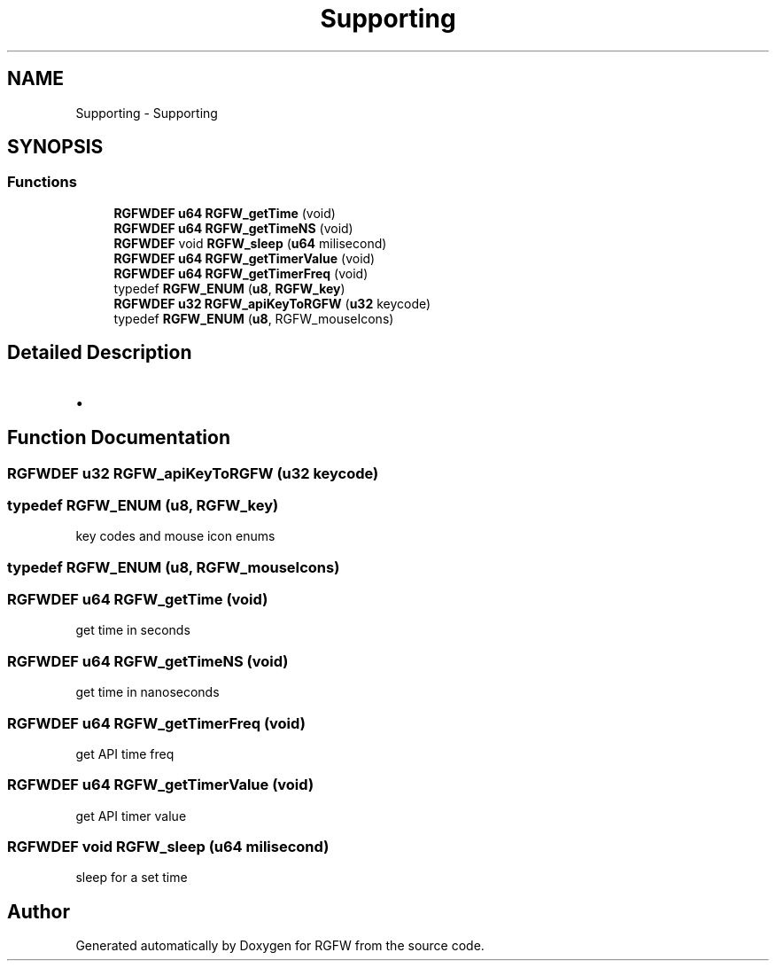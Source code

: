 .TH "Supporting" 3 "Mon Feb 17 2025" "RGFW" \" -*- nroff -*-
.ad l
.nh
.SH NAME
Supporting \- Supporting
.SH SYNOPSIS
.br
.PP
.SS "Functions"

.in +1c
.ti -1c
.RI "\fBRGFWDEF\fP \fBu64\fP \fBRGFW_getTime\fP (void)"
.br
.ti -1c
.RI "\fBRGFWDEF\fP \fBu64\fP \fBRGFW_getTimeNS\fP (void)"
.br
.ti -1c
.RI "\fBRGFWDEF\fP void \fBRGFW_sleep\fP (\fBu64\fP milisecond)"
.br
.ti -1c
.RI "\fBRGFWDEF\fP \fBu64\fP \fBRGFW_getTimerValue\fP (void)"
.br
.ti -1c
.RI "\fBRGFWDEF\fP \fBu64\fP \fBRGFW_getTimerFreq\fP (void)"
.br
.ti -1c
.RI "typedef \fBRGFW_ENUM\fP (\fBu8\fP, \fBRGFW_key\fP)"
.br
.ti -1c
.RI "\fBRGFWDEF\fP \fBu32\fP \fBRGFW_apiKeyToRGFW\fP (\fBu32\fP keycode)"
.br
.ti -1c
.RI "typedef \fBRGFW_ENUM\fP (\fBu8\fP, RGFW_mouseIcons)"
.br
.in -1c
.SH "Detailed Description"
.PP 

.IP "\(bu" 2

.PP

.SH "Function Documentation"
.PP 
.SS "\fBRGFWDEF\fP \fBu32\fP RGFW_apiKeyToRGFW (\fBu32\fP keycode)"

.SS "typedef RGFW_ENUM (\fBu8\fP, \fBRGFW_key\fP)"
key codes and mouse icon enums 
.SS "typedef RGFW_ENUM (\fBu8\fP, RGFW_mouseIcons)"

.SS "\fBRGFWDEF\fP \fBu64\fP RGFW_getTime (void)"
get time in seconds 
.SS "\fBRGFWDEF\fP \fBu64\fP RGFW_getTimeNS (void)"
get time in nanoseconds 
.SS "\fBRGFWDEF\fP \fBu64\fP RGFW_getTimerFreq (void)"
get API time freq 
.SS "\fBRGFWDEF\fP \fBu64\fP RGFW_getTimerValue (void)"
get API timer value 
.SS "\fBRGFWDEF\fP void RGFW_sleep (\fBu64\fP milisecond)"
sleep for a set time 
.SH "Author"
.PP 
Generated automatically by Doxygen for RGFW from the source code\&.
